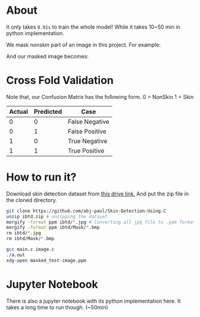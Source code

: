 * About
It only takes ~0.91s~ to train the whole model! While it takes 10~50 min in python implementation.

We mask nonskin part of an image in this project. For example:

[[file:practice/test-image.png]]
And our masked image becomes:
[[file:practice/masked_image.png]]
* Cross Fold Validation
Note that, our Confusion Matrix has the following form.
0 = NonSkin
1 = Skin
| Actual | Predicted | Case           |
|--------+-----------+----------------|
|      0 |         0 | False Negative |
|      0 |         1 | False Positive |
|      1 |         0 | True Negative  |
|      1 |         1 | True Positive  |
* How to run it?
Download skin detection dataset from [[https://drive.google.com/file/d/1qAk1F-0Rwo1JZ7DpGB6ZkRrcJesQu-sm/view?usp=sharing][this drive link.]] And put the zip file in the cloned directory.
#+begin_src bash
  git clone https://github.com/abj-paul/Skin-Detection-Using-C
  unzip ibtd.zip # unzipping the dataset
  morgify -format ppm ibtd/*.jpg # Converting all jpg file to .ppm format
  morgify -format ppm ibtd/Mask/*.bmp
  rm ibtd/*.jpg
  rm ibtd/Mask/*.bmp

  gcc main.c image.c
  ./a.out
  xdg-open masked_test-image.ppm
#+end_src
* Jupyter Notebook
There is also a jupyter notebook with its python implementation here. It takes a long time to run though. (~50min)
